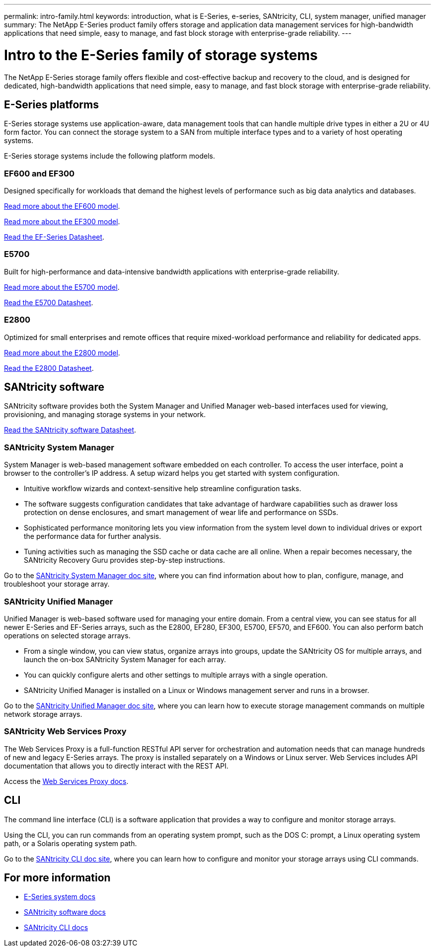 ---
permalink: intro-family.html
keywords: introduction, what is E-Series, e-series, SANtricity, CLI, system manager, unified manager
summary: The NetApp E-Series product family offers storage and application data management services for high-bandwidth applications that need simple, easy to manage, and fast block storage with enterprise-grade reliability.
---

= Intro to the E-Series family of storage systems
:hardbreaks:
:icons: font
:imagesdir: ./media/

[.lead]
The NetApp E-Series storage family offers flexible and cost-effective backup and recovery to the cloud, and is designed for dedicated, high-bandwidth applications that need simple, easy to manage, and fast block storage with enterprise-grade reliability.

== E-Series platforms
E-Series storage systems use application-aware, data management tools that can handle multiple drive types in either a 2U or 4U form factor. You can connect the storage system to a SAN from multiple interface types and to a variety of host operating systems.

E-Series storage systems include the following platform models.

=== EF600 and EF300
Designed specifically for workloads that demand the highest levels of performance such as big data analytics and databases.

https://docs.netapp.com/us-en/e-series/getting-started/learn-hardware-concept.html#ef600-models[Read more about the EF600 model].

https://docs.netapp.com/us-en/e-series/getting-started/learn-hardware-concept.html#ef300-models[Read more about the EF300 model].

https://www.netapp.com/pdf.html?item=/media/19339-DS-4082.pdf[Read the EF-Series Datasheet^].


=== E5700
Built for high-performance and data-intensive bandwidth applications with enterprise-grade reliability.

https://docs.netapp.com/us-en/e-series/getting-started/learn-hardware-concept.html#e5700-models[Read more about the E5700 model].

https://www.netapp.com/pdf.html?item=/media/7572-ds-3894.pdf[Read the E5700 Datasheet^].

=== E2800
Optimized for small enterprises and remote offices that require mixed-workload performance and reliability for dedicated apps.

https://docs.netapp.com/us-en/e-series/getting-started/learn-hardware-concept.html#e2800-models[Read more about the E2800 model].

https://www.netapp.com/pdf.html?item=/media/7573-ds-3805.pdf[Read the E2800 Datasheet^].

== SANtricity software

SANtricity software provides both the System Manager and Unified Manager web-based interfaces used for viewing, provisioning, and managing storage systems in your network.

https://www.netapp.com/pdf.html?item=/media/7676-ds-3891.pdf[Read the SANtricity software Datasheet^].

=== SANtricity System Manager

System Manager is web-based management software embedded on each controller. To access the user interface, point a browser to the controller’s IP address. A setup wizard helps you get started with system configuration.

* Intuitive workflow wizards and context-sensitive help streamline configuration tasks.

* The software suggests configuration candidates that take advantage of hardware capabilities such as drawer loss protection on dense enclosures, and smart management of wear life and performance on SSDs.

* Sophisticated performance monitoring lets you view information from the system level down to individual drives or export the performance data for further analysis.

* Tuning activities such as managing the SSD cache or data cache are all online. When a repair becomes necessary, the SANtricity Recovery Guru provides step-by-step instructions.

Go to the https://docs.netapp.com/us-en/e-series-santricity/system-manager/index.html[SANtricity System Manager doc site], where you can find information about how to plan, configure, manage, and troubleshoot your storage array.

=== SANtricity Unified Manager
Unified Manager is web-based software used for managing your entire domain. From a central view, you can see status for all newer E-Series and EF-Series arrays, such as the E2800, EF280, EF300, E5700, EF570, and EF600. You can also perform batch operations on selected storage arrays.

* From a single window, you can view status, organize arrays into groups, update the SANtricity OS for multiple arrays, and launch the on-box SANtricity System Manager for each array.

* You can quickly configure alerts and other settings to multiple arrays with a single operation.

* SANtricity Unified Manager is installed on a Linux or Windows management server and runs in a browser.

Go to the https://docs.netapp.com/us-en/e-series-santricity/unified-manager/index.html[SANtricity Unified Manager doc site], where you can learn how to execute storage management commands on multiple network storage arrays.

=== SANtricity Web Services Proxy
The Web Services Proxy is a full-function RESTful API server for orchestration and automation needs that can manage hundreds of new and legacy E-Series arrays. The proxy is installed separately on a Windows or Linux server. Web Services includes API documentation that allows you to directly interact with the REST API.

Access the https://docs.netapp.com/us-en/e-series/web-services-proxy/index.html[Web Services Proxy docs].

== CLI
The command line interface (CLI) is a software application that provides a way to configure and monitor storage arrays.

Using the CLI, you can run commands from an operating system prompt, such as the DOS C: prompt, a Linux operating system path, or a Solaris operating system path.

Go to the https://docs.netapp.com/us-en/e-series-cli/index.html[SANtricity CLI doc site], where you can learn how to configure and monitor your storage arrays using CLI commands.

== For more information

* https://docs.netapp.com/us-en/e-series/index.html[E-Series system docs^]
* https://docs.netapp.com/us-en/e-series-santricity/index.html[SANtricity software docs^]
* https://docs.netapp.com/us-en/e-series-cli/index.html[SANtricity CLI docs^]
